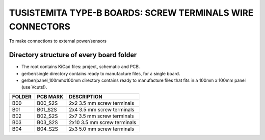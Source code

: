 =======================================================================================================================================
TUSISTEMITA TYPE-B BOARDS: SCREW TERMINALS WIRE CONNECTORS
=======================================================================================================================================

To make connections to external power/sensors

Directory structure of every board folder
--------------------------------------------------------------------------
* The root contains KiCad files: project, schematic and PCB.
* gerber/single directory contains ready to manufacture files, for a single board.
* gerber/panel_100mmx100mm directory contains ready to manufacture files that fits in a 100mm x 100mm panel (use Vcuts!).

========  ===============  ============== 
FOLDER    PCB MARK         DESCRIPTION
========  ===============  ============== 
B00       B00_S2S          2x2 3.5 mm screw terminals
B01       B01_S2S          2x4 3.5 mm screw terminals
B02       B02_S2S          2x7 3.5 mm screw terminals
B03       B03_S2S          2x10 3.5 mm screw terminals
B04       B04_S2S          2x3 5.0 mm screw terminals
========  ===============  ============== 


